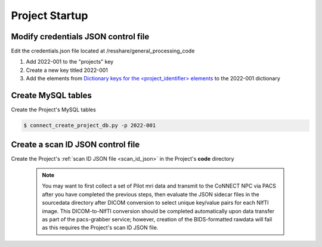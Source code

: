 
.. _project_startup:

Project Startup
======================

Modify credentials JSON control file
------------------------------------

Edit the credentials.json file located at /resshare/general_processing_code

#. Add 2022-001 to the "projects" key
#. Create a new key titled 2022-001
#. Add the elements from `Dictionary keys for the <project_identifier> elements <https://connect-tutorial.readthedocs.io/en/latest/support_tools/index.html#read-credentials-py>`_ to the 2022-001 dictionary


Create MySQL tables
-------------

Create the Project's MySQL tables

.. code-block:: shell-session
  
  $ connect_create_project_db.py -p 2022-001


Create a scan ID JSON control file
-----------------------------------

Create the Project's :ref:`scan ID JSON file <scan_id_json>` in the Project's **code** directory

   .. note::
      You may want to first collect a set of Pilot mri data and transmit to the CoNNECT NPC via PACS after you have
      completed the previous steps, then evaluate the JSON sidecar files in the sourcedata directory after DICOM conversion to select unique 
      key/value pairs for each NIfTI image. This DICOM-to-NIfTI conversion should be completed automatically upon data transfer as part of the 
      pacs-grabber service; however, creation of the BIDS-formatted rawdata will fail as this requires the Project's scan ID JSON file.





